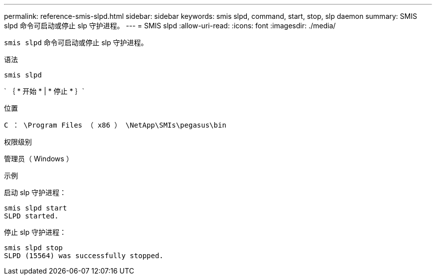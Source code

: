 ---
permalink: reference-smis-slpd.html 
sidebar: sidebar 
keywords: smis slpd, command, start, stop, slp daemon 
summary: SMIS slpd 命令可启动或停止 slp 守护进程。 
---
= SMIS slpd
:allow-uri-read: 
:icons: font
:imagesdir: ./media/


[role="lead"]
`smis slpd` 命令可启动或停止 slp 守护进程。

.语法
`smis slpd`

` ｛ * 开始 * | * 停止 * ｝`

.位置
`C ： \Program Files （ x86 ） \NetApp\SMIs\pegasus\bin`

.权限级别
管理员（ Windows ）

.示例
启动 slp 守护进程：

[listing]
----
smis slpd start
SLPD started.
----
停止 slp 守护进程：

[listing]
----
smis slpd stop
SLPD (15564) was successfully stopped.
----